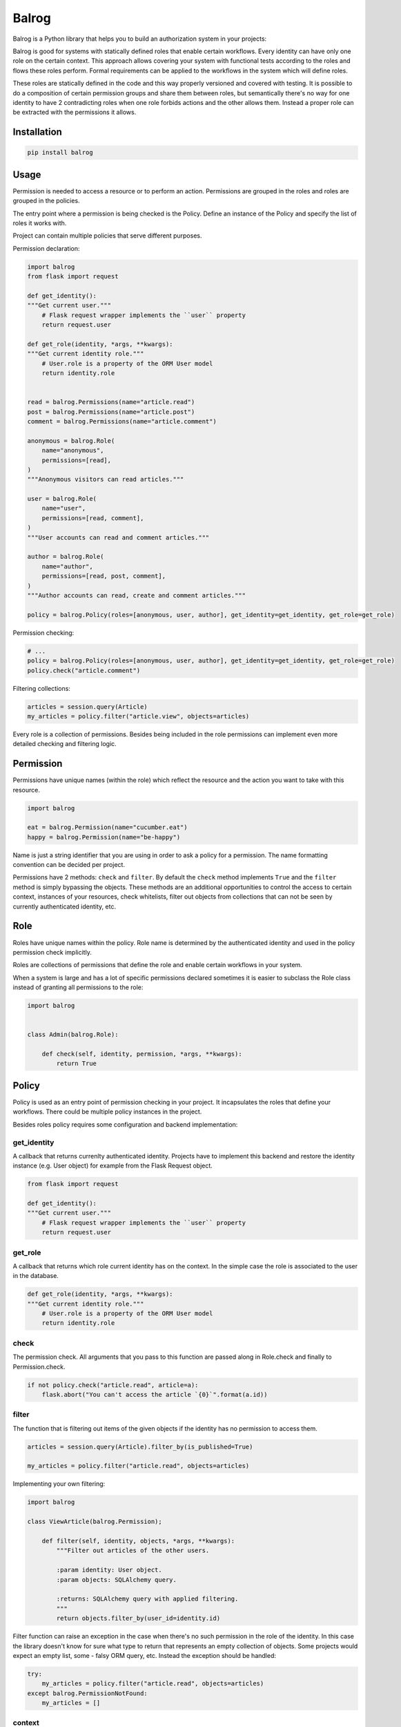 Balrog
======

Balrog is a Python library that helps you to build an authorization system in your projects:

.. code-block::
    You shall not pass!


Balrog is good for systems with statically defined roles that enable certain workflows.
Every identity can have only one role on the certain context. This approach allows covering
your system with functional tests according to the roles and flows these roles perform.
Formal requirements can be applied to the workflows in the system which will define roles.

These roles are statically defined in the code and this way properly versioned and covered
with testing. It is possible to do a composition of certain permission groups and share them
between roles, but semantically there's no way for one identity to have 2 contradicting
roles when one role forbids actions and the other allows them. Instead a proper role
can be extracted with the permissions it allows.


Installation
------------

.. code-block::

    pip install balrog

Usage
------

Permission is needed to access a resource or to perform an action. Permissions are grouped in the roles
and roles are grouped in the policies.

The entry point where a permission is being checked is the Policy. Define an instance of the Policy
and specify the list of roles it works with.

Project can contain multiple policies that serve different purposes.

Permission declaration:

.. code-block:: python


    import balrog
    from flask import request

    def get_identity():
    """Get current user."""
        # Flask request wrapper implements the ``user`` property
        return request.user

    def get_role(identity, *args, **kwargs):
    """Get current identity role."""
        # User.role is a property of the ORM User model
        return identity.role


    read = balrog.Permissions(name="article.read")
    post = balrog.Permissions(name="article.post")
    comment = balrog.Permissions(name="article.comment")

    anonymous = balrog.Role(
        name="anonymous",
        permissions=[read],
    )
    """Anonymous visitors can read articles."""

    user = balrog.Role(
        name="user",
        permissions=[read, comment],
    )
    """User accounts can read and comment articles."""

    author = balrog.Role(
        name="author",
        permissions=[read, post, comment],
    )
    """Author accounts can read, create and comment articles."""

    policy = balrog.Policy(roles=[anonymous, user, author], get_identity=get_identity, get_role=get_role)


Permission checking:

.. code-block:: python

    # ...
    policy = balrog.Policy(roles=[anonymous, user, author], get_identity=get_identity, get_role=get_role)
    policy.check("article.comment")


Filtering collections:

.. code-block:: python

    articles = session.query(Article)
    my_articles = policy.filter("article.view", objects=articles)


Every role is a collection of permissions. Besides being included in the role permissions can
implement even more detailed checking and filtering logic.


Permission
----------

Permissions have unique names (within the role) which reflect the resource and the action you
want to take with this resource.

.. code-block:: python

    import balrog

    eat = balrog.Permission(name="cucumber.eat")
    happy = balrog.Permission(name="be-happy")


Name is just a string identifier that you are using in order to ask a policy for a permission.
The name formatting convention can be decided per project.

Permissions have 2 methods: ``check`` and ``filter``. By default the ``check`` method implements ``True``
and the ``filter`` method is simply bypassing the objects. These methods are an additional opportunities
to control the access to certain context, instances of your resources, check whitelists, filter out objects
from collections that can not be seen by currently authenticated identity, etc.


Role
----

Roles have unique names within the policy. Role name is determined by the authenticated identity
and used in the policy permission check implicitly.

Roles are collections of permissions that define the role and enable certain workflows in your
system.

When a system is large and has a lot of specific permissions declared sometimes it is easier to
subclass the Role class instead of granting all permissions to the role:

.. code-block:: python

    import balrog


    class Admin(balrog.Role):

        def check(self, identity, permission, *args, **kwargs):
            return True



Policy
------

Policy is used as an entry point of permission checking in your project. It incapsulates the roles
that define your workflows. There could be multiple policy instances in the project.

Besides roles policy requires some configuration and backend implementation:

get_identity
~~~~~~~~~~~~

A callback that returns currenlty authenticated identity. Projects have to implement this backend
and restore the identity instance (e.g. User object) for example from the Flask Request object.

.. code-block:: python

    from flask import request

    def get_identity():
    """Get current user."""
        # Flask request wrapper implements the ``user`` property
        return request.user



get_role
~~~~~~~~

A callback that returns which role current identity has on the context. In the simple case the role is associated
to the user in the database.


.. code-block:: python

    def get_role(identity, *args, **kwargs):
    """Get current identity role."""
        # User.role is a property of the ORM User model
        return identity.role


check
~~~~~

The permission check. All arguments that you pass to this function are passed along in Role.check and finally
to Permission.check.

.. code-block:: python

    if not policy.check("article.read", article=a):
        flask.abort("You can't access the article `{0}`".format(a.id))

filter
~~~~~~

The function that is filtering out items of the given objects if the identity has no permission to access them.


.. code-block:: python

    articles = session.query(Article).filter_by(is_published=True)

    my_articles = policy.filter("article.read", objects=articles)


Implementing your own filtering:

.. code-block:: python

    import balrog

    class ViewArticle(balrog.Permission);

        def filter(self, identity, objects, *args, **kwargs):
            """Filter out articles of the other users.

            :param identity: User object.
            :param objects: SQLAlchemy query.

            :returns: SQLAlchemy query with applied filtering.
            """
            return objects.filter_by(user_id=identity.id)


Filter function can raise an exception in the case when there's no such permission
in the role of the identity. In this case the library doesn't know for sure what type to
return that represents an empty collection of objects. Some projects would expect
an empty list, some - falsy ORM query, etc. Instead the exception should be handled:


.. code-block:: python

    try:
        my_articles = policy.filter("article.read", objects=articles)
    except balrog.PermissionNotFound:
        my_articles = []


context
~~~~~~~

Everything that you pass extra to the check or filter function is passed along to the regarding
Role and Permission methods.
You can pass certain instance of an object you control your access using whitelists.

.. code-block:: python

    policy.check("message.send", ip=ip_addr)


Policy.check method can compare if ip address is in a whitelist.


Contact
-------

If you have questions, bug reports, suggestions, etc. please create an issue on
the `GitHub project page <http://github.com/paylogic/balrog>`_.


License
-------

This software is licensed under the `MIT license <http://en.wikipedia.org/wiki/MIT_License>`_

See `License <https://github.com/paylogic/balrog/blob/master/LICENSE.txt>`_